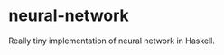 * neural-network
  :PROPERTIES:
  :CUSTOM_ID: neural-network
  :END:

Really tiny implementation of neural network in Haskell.

